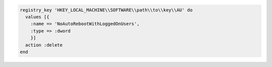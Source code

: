 .. This is an included how-to. 

.. To delete a registry key:

.. code-block:: ruby

   registry_key 'HKEY_LOCAL_MACHINE\\SOFTWARE\\path\\to\\key\\AU' do
     values [{
       :name => 'NoAutoRebootWithLoggedOnUsers',
       :type => :dword
       }]
     action :delete
   end
